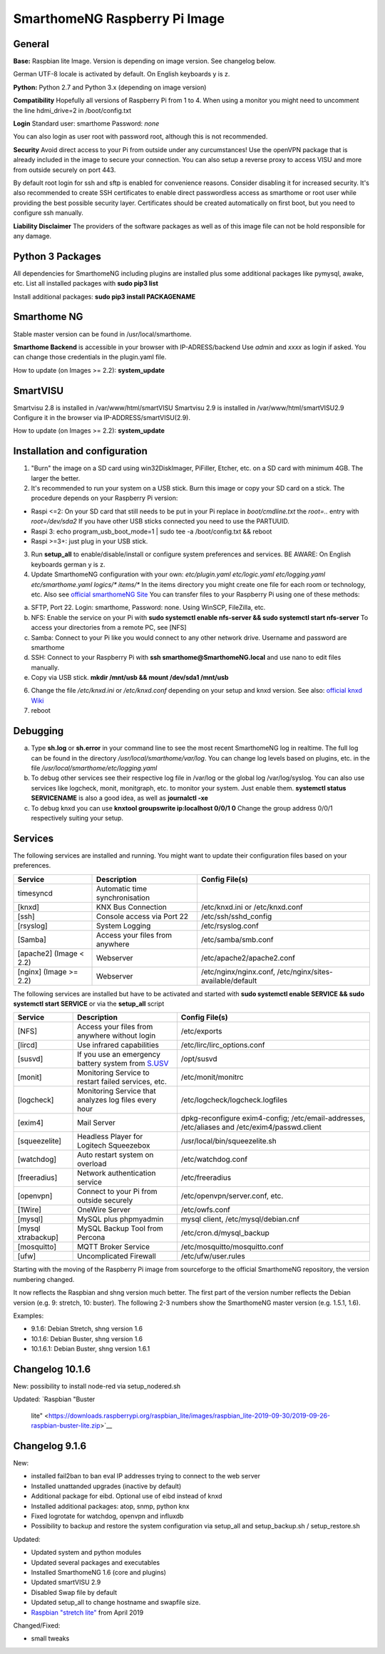 SmarthomeNG Raspberry Pi Image
==============================

General
-------

**Base:** Raspbian lite Image. Version is depending on image version.
See changelog below.

German UTF-8 locale is activated by default. On English keyboards y is
z.

**Python:** Python 2.7 and Python 3.x (depending on image version)

**Compatibility** Hopefully all versions of Raspberry Pi from 1 to 4. When
using a monitor you might need to uncomment the line hdmi\_drive=2 in
/boot/config.txt

**Login** Standard user: smarthome Password: *none*

You can also login as user root with password root, although this is not
recommended.

**Security** Avoid direct access to your Pi from outside under any
curcumstances! Use the openVPN package that is already included in the
image to secure your connection. You can also setup a reverse proxy to
access VISU and more from outside securely on port 443.

By default root login for ssh and sftp is enabled for convenience
reasons. Consider disabling it for increased security. It's also
recommended to create SSH certificates to enable direct passwordless
access as smarthome or root user while providing the best possible
security layer. Certificates should be created automatically on first
boot, but you need to configure ssh manually.

**Liability Disclaimer** The providers of the software packages as well
as of this image file can not be hold responsible for any damage.

Python 3 Packages
-------------------

All dependencies for SmarthomeNG including plugins are installed plus
some additional packages like pymysql, awake, etc. List all installed
packages with **sudo pip3 list**

Install additional packages: **sudo pip3 install PACKAGENAME**

Smarthome NG
------------

Stable master version can be found in /usr/local/smarthome.

**Smarthome Backend** is accessible in your browser with
IP-ADRESS/backend Use *admin* and *xxxx* as login if asked. You can
change those credentials in the plugin.yaml file.

How to update (on Images >= 2.2): **system\_update**

SmartVISU
---------

Smartvisu 2.8 is installed in /var/www/html/smartVISU
Smartvisu 2.9 is installed in /var/www/html/smartVISU2.9
Configure it in the browser via IP-ADDRESS/smartVISU(2.9).

How to update (on Images >= 2.2): **system\_update**

Installation and configuration
------------------------------

1. "Burn" the image on a SD card using win32DiskImager, PiFiller,
   Etcher, etc. on a SD card with minimum 4GB. The larger the better.
2. It's recommended to run your system on a USB stick. Burn this image
   or copy your SD card on a stick. The procedure depends on your
   Raspberry Pi version:

-  Raspi <=2: On your SD card that still needs to be put in your Pi
   replace in *boot/cmdline.txt* the *root=..* entry with
   *root=/dev/sda2* If you have other USB sticks connected you need to
   use the PARTUUID.
-  Raspi 3: echo program\_usb\_boot\_mode=1 \| sudo tee -a
   /boot/config.txt && reboot
-  Raspi >=3+: just plug in your USB stick.

3. Run **setup\_all** to enable/disable/install or configure system preferences and services.
   BE AWARE: On English keyboards german y is z.
4. Update SmarthomeNG configuration with your own: *etc/plugin.yaml
   etc/logic.yaml etc/logging.yaml etc/smarthome.yaml logics/\*
   items/\** In the items directory you might create one file for each
   room or technology, etc. Also see `official smarthomeNG
   Site <http://smarthomeng.de/user/konfiguration/initiale_itemkonfiguration.html>`__
   You can transfer files to your Raspberry Pi using one of these
   methods:

a) SFTP, Port 22. Login: smarthome, Password: none. Using WinSCP,
   FileZilla, etc.
b) NFS: Enable the service on your Pi with **sudo systemctl enable
   nfs-server && sudo systemctl start nfs-server** To access your
   directories from a remote PC, see [NFS]
c) Samba: Connect to your Pi like you would connect to any other network
   drive. Username and password are smarthome
d) SSH: Connect to your Raspberry Pi with **ssh
   smarthome@SmarthomeNG.local** and use nano to edit files manually.
e) Copy via USB stick. **mkdir /mnt/usb && mount /dev/sda1 /mnt/usb**

6. Change the file */etc/knxd.ini* or */etc/knxd.conf* depending on your
   setup and knxd version. See also: `official knxd Wiki <https://github.com/knxd/knxd/wiki>`__
7. reboot

Debugging
---------

a) Type **sh.log** or **sh.error** in your command line to see the most
   recent SmarthomeNG log in realtime. The full log can be found in the
   directory */usr/local/smarthome/var/log*. You can change log levels
   based on plugins, etc. in the file
   */usr/local/smarthome/etc/logging.yaml*
b) To debug other services see their respective log file in /var/log or
   the global log /var/log/syslog. You can also use services like
   logcheck, monit, monitgraph, etc. to monitor your system. Just enable
   them. **systemctl status SERVICENAME** is also a good idea, as well
   as **journalctl -xe**
c) To debug knxd you can use **knxtool groupswrite ip:localhost 0/0/1
   0** Change the group address 0/0/1 respectively suiting your setup.

Services
--------

The following services are installed and running. You might want to update their
configuration files based on your preferences.

+---------------------------+-----------------------------------+-------------------------------------------------------------+
| Service                   | Description                       | Config File(s)                                              |
+===========================+===================================+=============================================================+
| timesyncd                 | Automatic time synchronisation    |                                                             |
+---------------------------+-----------------------------------+-------------------------------------------------------------+
| [knxd]                    | KNX Bus Connection                | /etc/knxd.ini or /etc/knxd.conf                             |
+---------------------------+-----------------------------------+-------------------------------------------------------------+
| [ssh]                     | Console access via Port 22        | /etc/ssh/sshd\_config                                       |
+---------------------------+-----------------------------------+-------------------------------------------------------------+
| [rsyslog]                 | System Logging                    | /etc/rsyslog.conf                                           |
+---------------------------+-----------------------------------+-------------------------------------------------------------+
| [Samba]                   | Access your files from anywhere   | /etc/samba/smb.conf                                         |
+---------------------------+-----------------------------------+-------------------------------------------------------------+
| [apache2] (Image < 2.2)   | Webserver                         | /etc/apache2/apache2.conf                                   |
+---------------------------+-----------------------------------+-------------------------------------------------------------+
| [nginx] (Image >= 2.2)    | Webserver                         | /etc/nginx/nginx.conf, /etc/nginx/sites-available/default   |
+---------------------------+-----------------------------------+-------------------------------------------------------------+

The following services are installed but have to be activated and
started with **sudo systemctl enable SERVICE && sudo systemctl start
SERVICE** or via the **setup\_all** script

+----------------------+----------------------------------------------------------------------------------------------------+--------------------------------------------------------------------------------------------------+
| Service              | Description                                                                                        | Config File(s)                                                                                   |
+======================+====================================================================================================+==================================================================================================+
| [NFS]                | Access your files from anywhere without login                                                      | /etc/exports                                                                                     |
+----------------------+----------------------------------------------------------------------------------------------------+--------------------------------------------------------------------------------------------------+
| [lircd]              | Use infrared capabilities                                                                          | /etc/lirc/lirc\_options.conf                                                                     |
+----------------------+----------------------------------------------------------------------------------------------------+--------------------------------------------------------------------------------------------------+
| [susvd]              | If you use an emergency battery system from `S.USV <http://www.s-usv.de/susv_pibasic_en.html>`__   | /opt/susvd                                                                                       |
+----------------------+----------------------------------------------------------------------------------------------------+--------------------------------------------------------------------------------------------------+
| [monit]              | Monitoring Service to restart failed services, etc.                                                | /etc/monit/monitrc                                                                               |
+----------------------+----------------------------------------------------------------------------------------------------+--------------------------------------------------------------------------------------------------+
| [logcheck]           | Monitoring Service that analyzes log files every hour                                              | /etc/logcheck/logcheck.logfiles                                                                  |
+----------------------+----------------------------------------------------------------------------------------------------+--------------------------------------------------------------------------------------------------+
| [exim4]              | Mail Server                                                                                        | dpkg-reconfigure exim4-config; /etc/email-addresses, /etc/aliases and /etc/exim4/passwd.client   |
+----------------------+----------------------------------------------------------------------------------------------------+--------------------------------------------------------------------------------------------------+
| [squeezelite]        | Headless Player for Logitech Squeezebox                                                            | /usr/local/bin/squeezelite.sh                                                                    |
+----------------------+----------------------------------------------------------------------------------------------------+--------------------------------------------------------------------------------------------------+
| [watchdog]           | Auto restart system on overload                                                                    | /etc/watchdog.conf                                                                               |
+----------------------+----------------------------------------------------------------------------------------------------+--------------------------------------------------------------------------------------------------+
| [freeradius]         | Network authentication service                                                                     | /etc/freeradius                                                                                  |
+----------------------+----------------------------------------------------------------------------------------------------+--------------------------------------------------------------------------------------------------+
| [openvpn]            | Connect to your Pi from outside securely                                                           | /etc/openvpn/server.conf, etc.                                                                   |
+----------------------+----------------------------------------------------------------------------------------------------+--------------------------------------------------------------------------------------------------+
| [1Wire]              | OneWire Server                                                                                     | /etc/owfs.conf                                                                                   |
+----------------------+----------------------------------------------------------------------------------------------------+--------------------------------------------------------------------------------------------------+
| [mysql]              | MySQL plus phpmyadmin                                                                              | mysql client, /etc/mysql/debian.cnf                                                              |
+----------------------+----------------------------------------------------------------------------------------------------+--------------------------------------------------------------------------------------------------+
| [mysql xtrabackup]   | MySQL Backup Tool from Percona                                                                     | /etc/cron.d/mysql\_backup                                                                        |
+----------------------+----------------------------------------------------------------------------------------------------+--------------------------------------------------------------------------------------------------+
| [mosquitto]          | MQTT Broker Service                                                                                | /etc/mosquitto/mosquitto.conf                                                                    |
+----------------------+----------------------------------------------------------------------------------------------------+--------------------------------------------------------------------------------------------------+
| [ufw]                | Uncomplicated Firewall                                                                             | /etc/ufw/user.rules                                                                              |
+----------------------+----------------------------------------------------------------------------------------------------+--------------------------------------------------------------------------------------------------+

Starting with the moving of the Raspberry Pi image from sourceforge to the official
SmarthomeNG repository, the version numbering changed.

It now reflects the Raspbian and shng version much better. The first part of the
version number reflects the Debian version (e.g. 9: stretch, 10: buster). The
following 2-3 numbers show the SmarthomeNG master version (e.g. 1.5.1, 1.6).

Examples:

- 9.1.6: Debian Stretch, shng version 1.6
- 10.1.6: Debian Buster, shng version 1.6
- 10.1.6.1: Debian Buster, shng version 1.6.1


Changelog 10.1.6
----------------
New:
possibility to install node-red via setup_nodered.sh

Updated:
`Raspbian "Buster
   lite" <https://downloads.raspberrypi.org/raspbian_lite/images/raspbian_lite-2019-09-30/2019-09-26-raspbian-buster-lite.zip>`__

Changelog 9.1.6
---------------

New:

-  installed fail2ban to ban eval IP addresses trying to connect to the
   web server
-  Installed unattanded upgrades (inactive by default)
-  Additional package for eibd. Optional use of eibd instead of knxd
-  Installed additional packages: atop, snmp, python knx
-  Fixed logrotate for watchdog, openvpn and influxdb
-  Possibility to backup and restore the system configuration via
   setup\_all and setup\_backup.sh / setup\_restore.sh

Updated:

-  Updated system and python modules
-  Updated several packages and executables
-  Installed SmarthomeNG 1.6 (core and plugins)
-  Updated smartVISU 2.9
-  Disabled Swap file by default
-  Updated setup\_all to change hostname and swapfile size.
-  `Raspbian "stretch
   lite" <https://downloads.raspberrypi.org/raspbian_lite/images/raspbian_lite-2019-04-09/2019-04-08-raspbian-stretch-lite.zip>`__
   from April 2019

Changed/Fixed:

-  small tweaks
